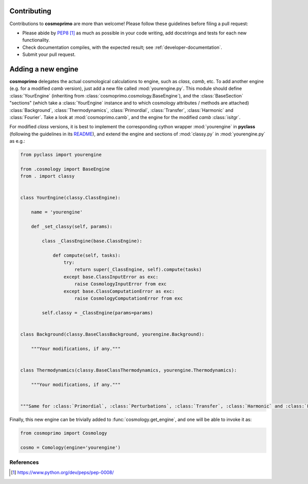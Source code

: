 .. _developer-contributing:

Contributing
============

Contributions to **cosmoprimo** are more than welcome!
Please follow these guidelines before filing a pull request:

* Please abide by `PEP8`_ as much as possible in your code writing, add docstrings and tests for each new functionality.

* Check documentation compiles, with the expected result; see :ref:`developer-documentation`.

* Submit your pull request.

Adding a new engine
===================

**cosmoprimo** delegates the actual cosmological calculations to engine, such as *class*, *camb*, etc.
To add another engine (e.g. for a modified *camb* version), just add a new file called :mod:`yourengine.py`.
This module should define :class:`YourEngine` (inheriting from :class:`cosmoprimo.cosmology.BaseEngine`), and
the :class:`BaseSection` "sections" (which take a :class:`YourEngine` instance and to which cosmology attributes / methods are attached)
:class:`Background`, :class:`Thermodynamics`, :class:`Primordial`, :class:`Transfer`, :class:`Harmonic` and :class:`Fourier`.
Take a look at :mod:`cosmoprimo.camb`, and the engine for the modified *camb* :class:`isitgr`.

For modified *class* versions, it is best to implement the corresponding cython wrapper :mod:`yourengine` in **pyclass**
(following the guidelines in its `README <https://github.com/adematti/pyclass/blob/main/README.rst>`_),
and extend the engine and sections of :mod:`classy.py` in :mod:`yourengine.py` as e.g.:

.. code-block:: python

    from pyclass import yourengine

    from .cosmology import BaseEngine
    from . import classy


    class YourEngine(classy.ClassEngine):

        name = 'yourengine'

        def _set_classy(self, params):

            class _ClassEngine(base.ClassEngine):

                def compute(self, tasks):
                    try:
                        return super(_ClassEngine, self).compute(tasks)
                    except base.ClassInputError as exc:
                        raise CosmologyInputError from exc
                    except base.ClassComputationError as exc:
                        raise CosmologyComputationError from exc

            self.classy = _ClassEngine(params=params)


    class Background(classy.BaseClassBackground, yourengine.Background):

        """Your modifications, if any."""


    class Thermodynamics(classy.BaseClassThermodynamics, yourengine.Thermodynamics):

        """Your modifications, if any."""


    """Same for :class:`Primordial`, :class:`Perturbations`, :class:`Transfer`, :class:`Harmonic` and :class:`Fourier`."""


Finally, this new engine can be trivially added to :func:`cosmology.get_engine`,
and one will be able to invoke it as:

.. code-block:: python

    from cosmoprimo import Cosmology

    cosmo = Comology(engine='yourengine')


References
----------

.. target-notes::

.. _`prospector`: http://prospector.landscape.io/en/master/

.. _`PEP8`: https://www.python.org/dev/peps/pep-0008/

.. _`Codacy`: https://app.codacy.com/
